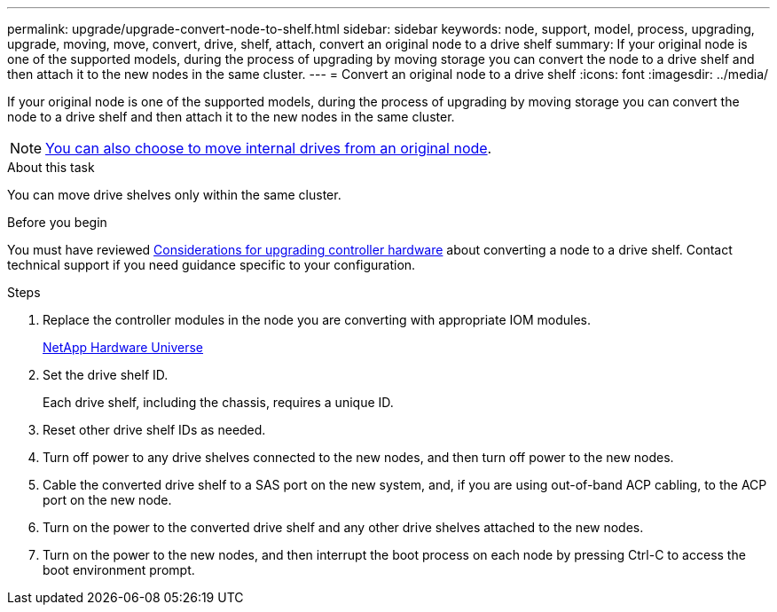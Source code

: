 ---
permalink: upgrade/upgrade-convert-node-to-shelf.html
sidebar: sidebar
keywords: node, support, model, process, upgrading, upgrade, moving, move, convert, drive, shelf, attach, convert an original node to a drive shelf
summary: If your original node is one of the supported models, during the process of upgrading by moving storage you can convert the node to a drive shelf and then attach it to the new nodes in the same cluster.
---
= Convert an original node to a drive shelf
:icons: font
:imagesdir: ../media/

[.lead]
If your original node is one of the supported models, during the process of upgrading by moving storage you can convert the node to a drive shelf and then attach it to the new nodes in the same cluster.

NOTE: link:upgrade-move-internal-drives.html[You can also choose to move internal drives from an original node].

.About this task
You can move drive shelves only within the same cluster.

.Before you begin

You must have reviewed link:upgrade-considerations.html[Considerations for upgrading controller hardware] about converting a node to a drive shelf. Contact technical support if you need guidance specific to your configuration.

.Steps
. Replace the controller modules in the node you are converting with appropriate IOM modules.
+
https://hwu.netapp.com[NetApp Hardware Universe^]

. Set the drive shelf ID.
+
Each drive shelf, including the chassis, requires a unique ID.

. Reset other drive shelf IDs as needed.
. Turn off power to any drive shelves connected to the new nodes, and then turn off power to the new nodes.
. Cable the converted drive shelf to a SAS port on the new system, and, if you are using out-of-band ACP cabling, to the ACP port on the new node.
. Turn on the power to the converted drive shelf and any other drive shelves attached to the new nodes.
. Turn on the power to the new nodes, and then interrupt the boot process on each node by pressing Ctrl-C to access the boot environment prompt.

// Clean-up, 2022-03-09
